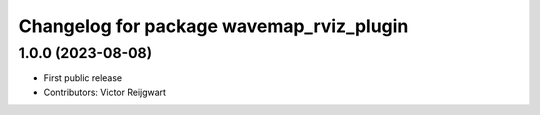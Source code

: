^^^^^^^^^^^^^^^^^^^^^^^^^^^^^^^^^^^^^^^^^
Changelog for package wavemap_rviz_plugin
^^^^^^^^^^^^^^^^^^^^^^^^^^^^^^^^^^^^^^^^^

1.0.0 (2023-08-08)
------------------
* First public release
* Contributors: Victor Reijgwart

